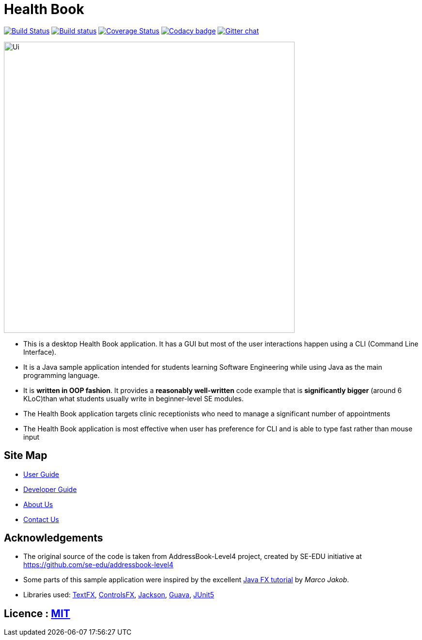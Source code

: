 = Health Book
ifdef::env-github,env-browser[:relfileprefix: docs/]

https://travis-ci.org/CS2103-AY1819S1-T10-2/main[image:https://travis-ci.org/CS2103-AY1819S1-T10-2/main.svg?branch=master[Build Status]]
https://ci.appveyor.com/project/elroyhaw/main/branch/master[image:https://ci.appveyor.com/api/projects/status/o0tls33cceuwbwew/branch/master?svg=true[Build status]]
https://coveralls.io/github/CS2103-AY1819S1-T10-2/main?branch=master[image:https://coveralls.io/repos/github/CS2103-AY1819S1-T10-2/main/badge.svg?branch=master[Coverage Status]]
https://www.codacy.com/app/damith/addressbook-level4?utm_source=github.com&utm_medium=referral&utm_content=se-edu/addressbook-level4&utm_campaign=Badge_Grade[image:https://api.codacy.com/project/badge/Grade/fc0b7775cf7f4fdeaf08776f3d8e364a[Codacy badge]]
https://gitter.im/se-edu/Lobby[image:https://badges.gitter.im/se-edu/Lobby.svg[Gitter chat]]

ifdef::env-github[]
image::docs/images/Ui.png[width="600"]
endif::[]

ifndef::env-github[]
image::images/Ui.png[width="600"]
endif::[]

* This is a desktop Health Book application. It has a GUI but most of the user interactions happen using a CLI (Command Line Interface).
* It is a Java sample application intended for students learning Software Engineering while using Java as the main programming language.
* It is *written in OOP fashion*. It provides a *reasonably well-written* code example that is *significantly bigger* (around 6 KLoC)than what students usually write in beginner-level SE modules.
* The Health Book application targets clinic receptionists who need to manage a significant number of appointments
* The Health Book application is most effective when user has preference for CLI and is able to type fast rather than mouse input


== Site Map

* <<UserGuide#, User Guide>>
* <<DeveloperGuide#, Developer Guide>>
* <<AboutUs#, About Us>>
* <<ContactUs#, Contact Us>>

== Acknowledgements
* The original source of the code is taken from AddressBook-Level4 project, created by SE-EDU initiative at https://github.com/se-edu/addressbook-level4
* Some parts of this sample application were inspired by the excellent http://code.makery.ch/library/javafx-8-tutorial/[Java FX tutorial] by
_Marco Jakob_.
* Libraries used: https://github.com/TestFX/TestFX[TextFX], https://bitbucket.org/controlsfx/controlsfx/[ControlsFX], https://github.com/FasterXML/jackson[Jackson], https://github.com/google/guava[Guava], https://github.com/junit-team/junit5[JUnit5]

== Licence : link:LICENSE[MIT]
